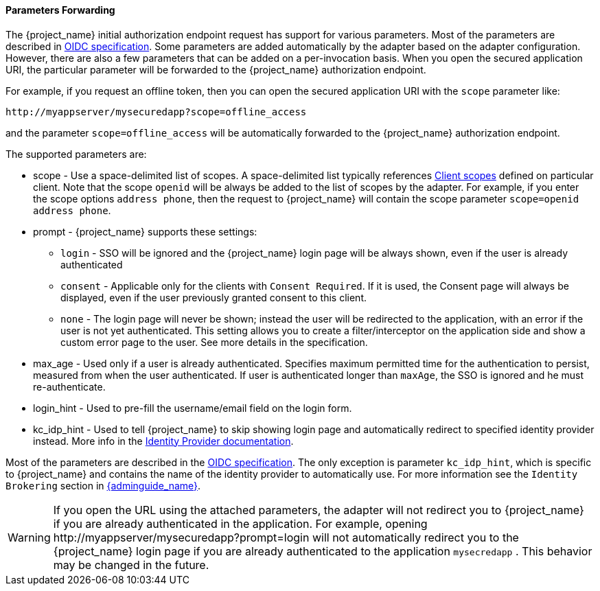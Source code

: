 [[params_forwarding]]
==== Parameters Forwarding

The {project_name}  initial authorization endpoint request has support for various parameters. Most of the parameters are described in
https://openid.net/specs/openid-connect-core-1_0.html#AuthorizationEndpoint[OIDC specification]. Some parameters are added automatically by the adapter based
on the adapter configuration. However, there are also a few parameters that can be added on a per-invocation basis. When you open the secured application URI,
the particular parameter will be forwarded to the {project_name} authorization endpoint.

For example, if you request an offline token, then you can open the secured application URI with the `scope` parameter like:

[source]
----
http://myappserver/mysecuredapp?scope=offline_access
----

and the parameter `scope=offline_access` will be automatically forwarded to the {project_name} authorization endpoint.

The supported parameters are:

* scope - Use a space-delimited list of scopes. A space-delimited list typically references link:{adminguide_link}#_client_scopes[Client scopes]
defined on particular client. Note that the scope `openid` will be always be added to the list of scopes by the adapter. For example, if you
enter the scope options `address phone`, then the request to {project_name} will contain the scope parameter `scope=openid address phone`.

* prompt - {project_name} supports these settings:
** `login` - SSO will be ignored and the {project_name} login page will be always shown, even if the user is already authenticated
** `consent` - Applicable only for the clients with `Consent Required`. If it is used, the Consent page will always be displayed,
even if the user previously granted consent to this client.
** `none` - The login page will never be shown; instead the user will be redirected to the application, with an error if the user
is not yet authenticated. This setting allows you to create a filter/interceptor on the application side and show a custom error page
to the user. See more details in the specification.

* max_age - Used only if a user is already authenticated. Specifies maximum permitted time for the authentication to persist, measured
from when the user authenticated. If user is authenticated longer than `maxAge`, the SSO is ignored and he must re-authenticate.

* login_hint - Used to pre-fill the username/email field on the login form.

* kc_idp_hint - Used to tell {project_name} to skip showing login page and automatically redirect to specified identity provider instead.
More info in the link:{adminguide_link}#_client_suggested_idp[Identity Provider documentation].

Most of the parameters are described in the https://openid.net/specs/openid-connect-core-1_0.html#AuthorizationEndpoint[OIDC specification].
The only exception is parameter `kc_idp_hint`, which is specific to {project_name} and contains the name of the identity provider to automatically use.
For more information see the `Identity Brokering` section in link:{adminguide_link}[{adminguide_name}].

WARNING: If you open the URL using the attached parameters, the adapter will not redirect you to {project_name} if you are already authenticated
in the application. For example, opening $$http://myappserver/mysecuredapp?prompt=login$$ will not automatically redirect you to
the {project_name} login page if you are already authenticated to the application `mysecredapp` . This behavior may be changed in the future.
